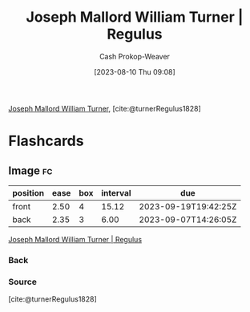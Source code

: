 :PROPERTIES:
:ID:       157d2935-27bd-473c-9669-554a4644a199
:LAST_MODIFIED: [2023-09-05 Tue 20:17]
:ROAM_REFS: [cite:@turnerRegulus1828]
:END:
#+title: Joseph Mallord William Turner | Regulus
#+hugo_custom_front_matter: :slug "157d2935-27bd-473c-9669-554a4644a199"
#+author: Cash Prokop-Weaver
#+date: [2023-08-10 Thu 09:08]
#+filetags: :reference:

[[id:519d7c33-8c9a-4405-a15a-c2d19eb98659][Joseph Mallord William Turner]], [cite:@turnerRegulus1828]

#+DOWNLOADED: https://media.tate.org.uk/art/images/work/N/N00/N00519_10.jpg @ 2023-08-10 09:08:57
[[file:2023-08-10_09-08-57_N00519_10.jpg]]

* Flashcards
** Image :fc:
:PROPERTIES:
:CREATED: [2023-08-10 Thu 09:10]
:FC_CREATED: 2023-08-10T16:10:31Z
:FC_TYPE:  double
:ID:       a9bf4340-a0f1-4ae6-9347-80704c494b44
:END:
:REVIEW_DATA:
| position | ease | box | interval | due                  |
|----------+------+-----+----------+----------------------|
| front    | 2.50 |   4 |    15.12 | 2023-09-19T19:42:25Z |
| back     | 2.35 |   3 |     6.00 | 2023-09-07T14:26:05Z |
:END:

[[id:157d2935-27bd-473c-9669-554a4644a199][Joseph Mallord William Turner | Regulus]]

*** Back
[[file:2023-08-10_09-08-57_N00519_10.jpg]]
*** Source
[cite:@turnerRegulus1828]
#+print_bibliography: